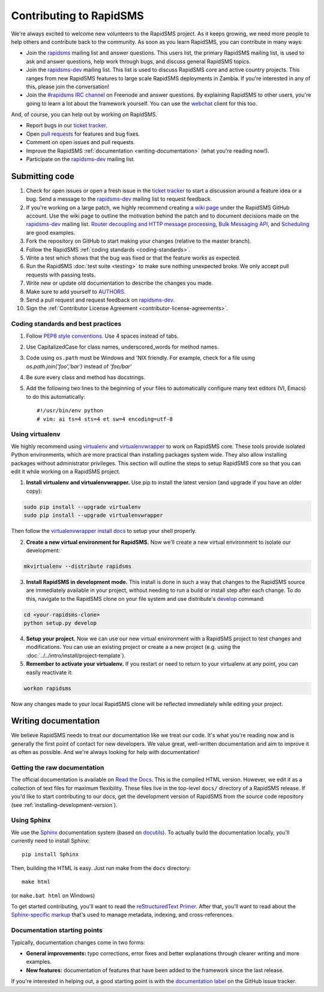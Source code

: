 Contributing to RapidSMS
========================

We're always excited to welcome new volunteers to the RapidSMS project. As it
keeps growing, we need more people to help others and contribute back to the
community. As soon as you learn RapidSMS, you can contribute in many ways:

* Join the `rapidsms`_ mailing list and answer questions. This users list, the
  primary RapidSMS mailing list, is used to ask and answer questions, help work
  through bugs, and discuss general RapidSMS topics.

* Join the `rapidsms-dev`_ mailing list. This list is used to discuss RapidSMS
  core and active country projects. This ranges from new RapidSMS features
  to large scale RapidSMS deployments in Zambia. If you're interested in any of
  this, please join the conversation!

* Join the `#rapidsms IRC channel`_ on Freenode and answer questions. By
  explaining RapidSMS to other users, you're going to learn a lot about the
  framework yourself. You can use the `webchat`_ client for this too.

And, of course, you can help out by working *on* RapidSMS.

* Report bugs in our `ticket tracker`_.

* Open `pull requests`_ for features and bug fixes.

* Comment on open issues and pull requests.

* Improve the RapidSMS :ref:`documentation <writing-documentation>` (what
  you're reading now!).

* Participate on the `rapidsms-dev`_ mailing list.

Submitting code
---------------

#. Check for open issues or open a fresh issue in the `ticket tracker`_ to
   start   a discussion around a   feature idea or a bug. Send a message to the
   `rapidsms-dev`_ mailing list to request feedback.

#. If you're working on a large patch, we highly recommend creating a `wiki 
   page`_ under the RapidSMS GitHub account. Use the wiki page to outline the
   motivation behind the patch and to document decisions made on the 
   `rapidsms-dev`_ mailing list. `Router decoupling and HTTP message processing`_, `Bulk Messaging API`_, and `Scheduling`_ are good examples.

#. Fork the repository on GitHub to start making your changes (relative to the
   master branch).

#. Follow the RapidSMS :ref:`coding standards <coding-standards>`.

#. Write a test which shows that the bug was fixed or that the feature works as
   expected.

#. Run the RapidSMS :doc:`test suite <testing>` to make sure nothing unexpected
   broke. We only accept pull requests with passing tests.

#. Write new or update old documentation to describe the changes you made.

#. Make sure to add yourself to `AUTHORS`_.

#. Send a pull request and request feedback on `rapidsms-dev`_.

#. Sign the :ref:`Contributor License Agreement <contributor-license-agreements>`.

.. _coding-standards:

Coding standards and best practices
************************************

#. Follow `PEP8 style conventions <http://www.python.org/dev/peps/pep-0008/>`_.
   Use 4 spaces instead of tabs.

#. Use CapitalizedCase for class names, underscored_words for method names.

#. Code using ``os.path`` must be Windows and 'NIX friendly. For example, check
   for a file using `os.path.join('foo','bar')` instead of `'foo/bar'`

#. Be sure every class and method has docstrings.

#. Add the following two lines to the beginning of your files to automatically
   configure many text editors (VI, Emacs) to do this automatically::

    #!/usr/bin/env python
    # vim: ai ts=4 sts=4 et sw=4 encoding=utf-8

Using virtualenv
****************

We highly recommend using `virtualenv`_ and `virtualenvwrapper`_ to work on
RapidSMS core. These tools provide isolated Python environments, which are more
practical than installing packages system wide. They also allow installing
packages without administrator privileges. This section will outline the steps
to setup RapidSMS core so that you can edit it while working on a RapidSMS
project.

1. **Install virtualenv and virtualenvwrapper.** Use pip to install the latest
   version (and upgrade if you have an older copy):

.. code-block:: bash

    sudo pip install --upgrade virtualenv
    sudo pip install --upgrade virtualenvwrapper

Then follow the `virtualenvwrapper install docs`_ to setup your shell properly.

2. **Create a new virtual environment for RapidSMS.** Now we'll create a new
   virtual environment to isolate our development:

.. code-block:: bash

    mkvirtualenv --distribute rapidsms

3. **Install RapidSMS in development mode.** This install is done in such a
   way that changes to the RapidSMS source are immediately available in your
   project, without needing to run a build or install step after each change.
   To do this, navigate to the RapidSMS clone on your file system and use
   distribute's `develop`_ command:

.. code-block:: bash

    cd <your-rapidsms-clone>
    python setup.py develop

4. **Setup your project.** Now we can use our new virtual environment with a
   RapidSMS project to test changes and modifications. You can use an existing
   project or create a a new project (e.g. using the
   :doc:`../../intro/install/project-template`).

5. **Remember to activate your virtualenv.** If you restart or need to return
   to your virtualenv at any point, you can easily reactivate it:

.. code-block:: bash

    workon rapidsms

Now any changes made to your local RapidSMS clone will be reflected immediately
while editing your project.

.. _writing-documentation:

Writing documentation
---------------------

We believe RapidSMS needs to treat our documentation like we treat our code.
It's what you're reading now and is generally the first point of contact for
new developers. We value great, well-written documentation and aim to improve
it as often as possible. And we're always looking for help with documentation!

Getting the raw documentation
*****************************

The official documentation is available on `Read the Docs`_. This is the
compiled HTML version. However, we edit it as a collection of text files for
maximum flexibility. These files live in the top-level ``docs/`` directory of a
RapidSMS release. If you'd like to start contributing to our docs, get the
development version of RapidSMS from the source code repository
(see :ref:`installing-development-version`).

Using Sphinx
************

We use the Sphinx__ documentation system (based on docutils__). To actually
build the documentation locally, you'll currently need to install Sphinx::

    pip install Sphinx

Then, building the HTML is easy. Just run make from the ``docs`` directory::

    make html

(or ``make.bat html`` on Windows)

To get started contributing, you'll want to read the `reStructuredText
Primer`_. After that, you'll want to read about the `Sphinx-specific markup`_
that's used to manage metadata, indexing, and cross-references.

Documentation starting points
*****************************

Typically, documentation changes come in two forms:

* **General improvements:** typo corrections, error fixes and better
  explanations through clearer writing and more examples.

* **New features:** documentation of features that have been added to the
  framework since the last release.

If you're interested in helping out, a good starting point is with the
`documentation label`_ on the GitHub issue tracker.

__ http://sphinx.pocoo.org/
__ http://docutils.sourceforge.net/

.. _Read the Docs: http://rapidsms.readthedocs.org/
.. _rapidsms: http://groups.google.com/group/rapidsms
.. _rapidsms-dev: http://groups.google.com/group/rapidsms-dev
.. _#rapidsms IRC channel: irc://irc.freenode.net/rapidsms
.. _webchat: http://webchat.freenode.net?channels=rapidsms
.. _ticket tracker: https://github.com/rapidsms/rapidsms/issues?state=open
.. _pull requests: https://github.com/rapidsms/rapidsms/pulls
.. _AUTHORS: https://github.com/rapidsms/rapidsms/blob/master/AUTHORS
.. _reStructuredText Primer: http://sphinx.pocoo.org/rest.html#rst-primer
.. _Sphinx-specific markup: http://sphinx.pocoo.org/markup/index.html#sphinxmarkup
.. _documentation label: https://github.com/rapidsms/rapidsms/issues?labels=documentation&page=1&state=open
.. _Router decoupling and HTTP message processing: https://github.com/rapidsms/rapidsms/wiki/Router-decoupling-and-HTTP-message-processing
.. _Bulk Messaging API: https://github.com/rapidsms/rapidsms/wiki/Bulk-Messaging-API
.. _Scheduling: https://github.com/rapidsms/rapidsms/wiki/Scheduling
.. _wiki page: https://github.com/rapidsms/rapidsms/wiki/_pages
.. _virtualenv: http://rapidsms.readthedocs.org/
.. _virtualenvwrapper: http://virtualenvwrapper.readthedocs.org/en/latest/
.. _virtualenvwrapper install docs: http://virtualenvwrapper.readthedocs.org/en/latest/install.html
.. _develop: http://packages.python.org/distribute/setuptools.html#develop-deploy-the-project-source-in-development-mode
